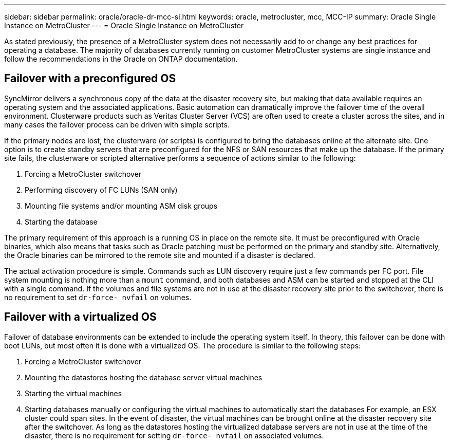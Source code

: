 ---
sidebar: sidebar
permalink: oracle/oracle-dr-mcc-si.html
keywords: oracle, metrocluster, mcc, MCC-IP
summary: Oracle Single Instance on MetroCluster
---
= Oracle Single Instance on MetroCluster

:hardbreaks:
:nofooter:
:icons: font
:linkattrs:
:imagesdir: ../media/

[.lead]
As stated previously, the presence of a MetroCluster system does not necessarily add to or change any best practices for operating a database. The majority of databases currently running on customer MetroCluster systems are single instance and follow the recommendations in the Oracle on ONTAP documentation.

== Failover with a preconfigured OS
SyncMirror delivers a synchronous copy of the data at the disaster recovery site, but making that data available requires an operating system and the associated applications. Basic automation can dramatically improve the failover time of the overall environment. Clusterware products such as Veritas Cluster Server (VCS) are often used to create a cluster across the sites, and in many cases the failover process can be driven with simple scripts.

If the primary nodes are lost, the clusterware (or scripts) is configured to bring the databases online at the alternate site. One option is to create standby servers that are preconfigured for the NFS or SAN resources that make up the database. If the primary site fails, the clusterware or scripted alternative performs a sequence of actions similar to the following:

. Forcing a MetroCluster switchover
. Performing discovery of FC LUNs (SAN only)
. Mounting file systems and/or mounting ASM disk groups
. Starting the database

The primary requirement of this approach is a running OS in place on the remote site. It must be preconfigured with Oracle binaries, which also means that tasks such as Oracle patching must be performed on the primary and standby site. Alternatively, the Oracle binaries can be mirrored to the remote site and mounted if a disaster is declared.

The actual activation procedure is simple. Commands such as LUN discovery require just a few commands per FC port. File system mounting is nothing more than a `mount` command, and both databases and ASM can be started and stopped at the CLI with a single command. If the volumes and file systems are not in use at the disaster recovery site prior to the switchover, there is no requirement to set `dr-force- nvfail` on volumes.

== Failover with a virtualized OS
Failover of database environments can be extended to include the operating system itself. In theory, this failover can be done with boot LUNs, but most often it is done with a virtualized OS. The procedure is similar to the following steps:

. Forcing a MetroCluster switchover
. Mounting the datastores hosting the database server virtual machines
. Starting the virtual machines
. Starting databases manually or configuring the virtual machines to automatically start the databases For example, an ESX cluster could span sites. In the event of disaster, the virtual machines can be brought online at the disaster recovery site after the switchover. As long as the datastores hosting the virtualized database servers are not in use at the time of the disaster, there is no requirement for setting `dr-force- nvfail` on associated volumes.
